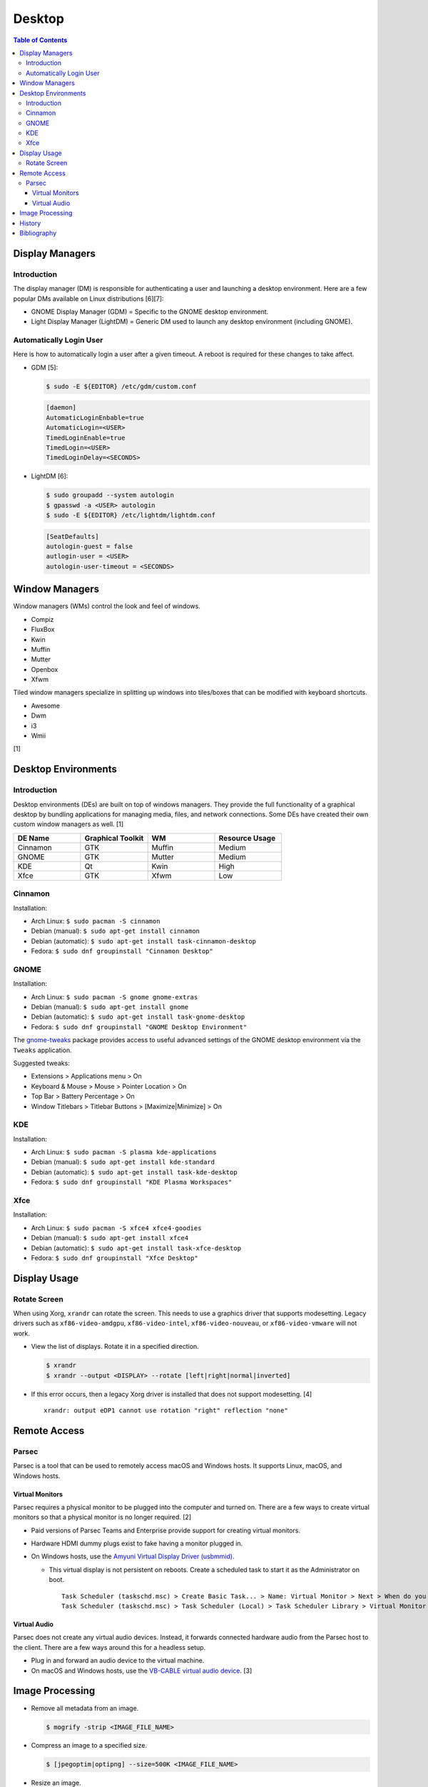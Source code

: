Desktop
========

.. contents:: Table of Contents

Display Managers
----------------

Introduction
~~~~~~~~~~~~

The display manager (DM) is responsible for authenticating a user and launching a desktop environment. Here are a few popular DMs available on Linux distributions [6][7]:

-  GNOME Display Manager (GDM) = Specific to the GNOME desktop environment.
-  Light Display Manager (LightDM) = Generic DM used to launch any desktop environment (including GNOME).

Automatically Login User
~~~~~~~~~~~~~~~~~~~~~~~~

Here is how to automatically login a user after a given timeout. A reboot is required for these changes to take affect.

-  GDM [5]:

   .. code-block:: sh

      $ sudo -E ${EDITOR} /etc/gdm/custom.conf

   .. code-block:: ini

      [daemon]
      AutomaticLoginEnbable=true
      AutomaticLogin=<USER>
      TimedLoginEnable=true
      TimedLogin=<USER>
      TimedLoginDelay=<SECONDS>

-  LightDM [6]:

   .. code-block:: sh

      $ sudo groupadd --system autologin
      $ gpasswd -a <USER> autologin
      $ sudo -E ${EDITOR} /etc/lightdm/lightdm.conf

   .. code-block:: ini

      [SeatDefaults]
      autologin-guest = false
      autlogin-user = <USER>
      autologin-user-timeout = <SECONDS>

Window Managers
---------------

Window managers (WMs) control the look and feel of windows.

-  Compiz
-  FluxBox
-  Kwin
-  Muffin
-  Mutter
-  Openbox
-  Xfwm

Tiled window managers specialize in splitting up windows into tiles/boxes that can be modified with keyboard shortcuts.

-  Awesome
-  Dwm
-  i3
-  Wmii

[1]

Desktop Environments
--------------------

Introduction
~~~~~~~~~~~~

Desktop environments (DEs) are built on top of windows managers. They provide the full functionality of a graphical desktop by bundling applications for managing media, files, and network connections. Some DEs have created their own custom window managers as well. [1]

.. csv-table::
   :header: DE Name, Graphical Toolkit, WM, Resource Usage
   :widths: 20, 20, 20, 20

   Cinnamon, GTK, Muffin, Medium
   GNOME, GTK, Mutter, Medium
   KDE, Qt, Kwin, High
   Xfce, GTK, Xfwm, Low

Cinnamon
~~~~~~~~

Installation:

-  Arch Linux: ``$ sudo pacman -S cinnamon``
-  Debian (manual): ``$ sudo apt-get install cinnamon``
-  Debian (automatic): ``$ sudo apt-get install task-cinnamon-desktop``
-  Fedora: ``$ sudo dnf groupinstall "Cinnamon Desktop"``

GNOME
~~~~~

Installation:

-  Arch Linux: ``$ sudo pacman -S gnome gnome-extras``
-  Debian (manual): ``$ sudo apt-get install gnome``
-  Debian (automatic): ``$ sudo apt-get install task-gnome-desktop``
-  Fedora: ``$ sudo dnf groupinstall "GNOME Desktop Environment"``

The `gnome-tweaks <https://gitlab.gnome.org/GNOME/gnome-tweaks>`__ package provides access to useful advanced settings of the GNOME desktop environment via the ``Tweaks`` application.

Suggested tweaks:

-  Extensions > Applications menu > On
-  Keyboard & Mouse > Mouse > Pointer Location > On
-  Top Bar > Battery Percentage > On
-  Window Titlebars > Titlebar Buttons > [Maximize|Minimize] > On

KDE
~~~

Installation:

-  Arch Linux: ``$ sudo pacman -S plasma kde-applications``
-  Debian (manual): ``$ sudo apt-get install kde-standard``
-  Debian (automatic): ``$ sudo apt-get install task-kde-desktop``
-  Fedora: ``$ sudo dnf groupinstall "KDE Plasma Workspaces"``

Xfce
~~~~

Installation:

-  Arch Linux: ``$ sudo pacman -S xfce4 xfce4-goodies``
-  Debian (manual): ``$ sudo apt-get install xfce4``
-  Debian (automatic): ``$ sudo apt-get install task-xfce-desktop``
-  Fedora: ``$ sudo dnf groupinstall "Xfce Desktop"``

Display Usage
-------------

Rotate Screen
~~~~~~~~~~~~~

When using Xorg, ``xrandr`` can rotate the screen. This needs to use a graphics driver that supports modesetting. Legacy drivers such as ``xf86-video-amdgpu``, ``xf86-video-intel``, ``xf86-video-nouveau``, or ``xf86-video-vmware`` will not work.

-  View the list of displays. Rotate it in a specified direction.

   .. code-block:: sh

      $ xrandr
      $ xrandr --output <DISPLAY> --rotate [left|right|normal|inverted]

-  If this error occurs, then a legacy Xorg driver is installed that does not support modesetting. [4]

   ::

      xrandr: output eDP1 cannot use rotation "right" reflection "none"

Remote Access
-------------

Parsec
~~~~~~

Parsec is a tool that can be used to remotely access macOS and Windows hosts. It supports Linux, macOS, and Windows hosts.

Virtual Monitors
^^^^^^^^^^^^^^^^

Parsec requires a physical monitor to be plugged into the computer and turned on. There are a few ways to create virtual monitors so that a physical monitor is no longer required. [2]

-  Paid versions of Parsec Teams and Enterprise provide support for creating virtual monitors.
-  Hardware HDMI dummy plugs exist to fake having a monitor plugged in.
-  On Windows hosts, use the `Amyuni Virtual Display Driver (usbmmid) <https://www.amyuni.com/forum/viewtopic.php?t=3030>`__.

   -  This virtual display is not persistent on reboots. Create a scheduled task to start it as the Administrator on boot.

      ::

         Task Scheduler (taskschd.msc) > Create Basic Task... > Name: Virtual Monitor > Next > When do you want the task to start? When the computer starts > Next > Start a program > Next > Program/script: (select the "usbmidd.bat" file) > Next > Finish
         Task Scheduler (taskschd.msc) > Task Scheduler (Local) > Task Scheduler Library > Virtual Monitor > Properties > (select "Run whether user is logged in or not" and "Run with highest privileges") > OK

Virtual Audio
^^^^^^^^^^^^^

Parsec does not create any virtual audio devices. Instead, it forwards connected hardware audio from the Parsec host to the client. There are a few ways around this for a headless setup.

-  Plug in and forward an audio device to the virtual machine.
-  On macOS and Windows hosts, use the `VB-CABLE virtual audio device <https://vb-audio.com/Cable/>`__. [3]

Image Processing
----------------

-  Remove all metadata from an image.

   .. code-block:: sh

      $ mogrify -strip <IMAGE_FILE_NAME>

-  Compress an image to a specified size.

   .. code-block:: sh

      $ [jpegoptim|optipng] --size=500K <IMAGE_FILE_NAME>

-  Resize an image.

   .. code-block:: sh

      $ convert <IMAGE_ORIGINAL> -resize <PERCENTAGE>% <IMAGE_NEW>
      $ convert <IMAGE_ORIGINAL> -resize <PIXELS_LENGTH>x<PIXELS_WIDTH> <IMAGE_NEW>

-  Rotate an image.

   .. code-block:: sh

      $ convert <IMAGE_ORIGINAL> -rotate <DEGRESS> <IMAGE_NEW>

History
-------

-  `Latest <https://github.com/LukeShortCloud/rootpages/commits/main/src/graphics/desktop.rst>`__
-  `< 2023.04.01 <https://github.com/LukeShortCloud/rootpages/commits/main/src/administration/graphics.rst>`__
-  `< 2019.01.01 <https://github.com/LukeShortCloud/rootpages/commits/main/src/graphics.rst>`__

Bibliography
------------

1. "DesktopEnvironment." Debian Wiki. June 7, 2018. Accessed November 26, 2018. https://wiki.debian.org/DesktopEnvironment
2. "Remote Streaming Without a Display." r/ParsecGaming. June 29, 2022. Accessed August 27, 2022. https://www.reddit.com/r/ParsecGaming/comments/kbzbhg/remote_streaming_without_a_display/
3. "Unable To Hear The Game You're Playing." Parsec. Accessed September 6, 2022. https://support.parsec.app/hc/en-us/articles/115002700892-Unable-To-Hear-The-Game-You-re-Playing
4. "xrandr cannot use rotation "normal" reflection "none"." Unix & Linux Stack Exchange. August 16, 2021. Accessed February 16, 2023. https://unix.stackexchange.com/questions/636886/xrandr-cannot-use-rotation-normal-reflection-none
5. "Configure automatic login." GNOME Library. Accessed April 9, 2023. https://help.gnome.org/admin/system-admin-guide/stable/login-automatic.html.en
6. "How to Login Automatically to Linux [most distros support]." FOSTips. September 2, 2022. Accessed April 9, 2023. https://fostips.com/login-automatically-linux/
7. "Display manager." ArchWiki. April 7, 2023. Accessed April 9, 2023. https://wiki.archlinux.org/title/display_manager
